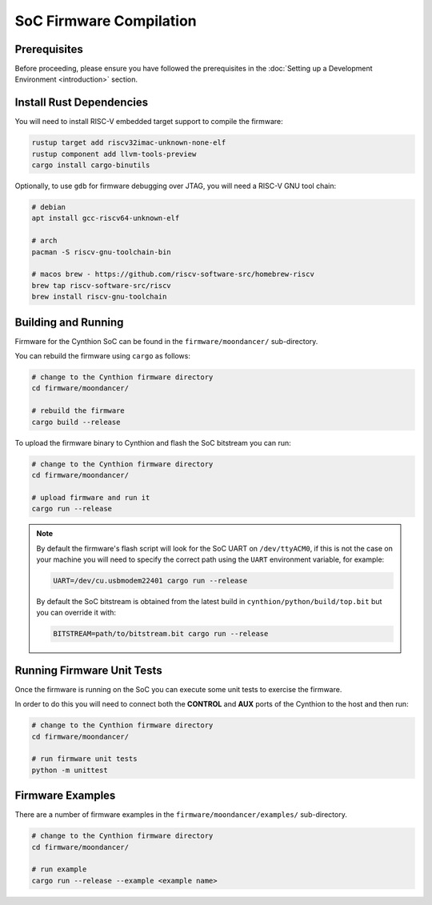 ========================
SoC Firmware Compilation
========================

Prerequisites
-------------

Before proceeding, please ensure you have followed the prerequisites in the :doc:`Setting up a Development Environment <introduction>` section.


Install Rust Dependencies
-------------------------

You will need to install RISC-V embedded target support to compile the firmware:

.. code-block:: text

    rustup target add riscv32imac-unknown-none-elf
    rustup component add llvm-tools-preview
    cargo install cargo-binutils

Optionally, to use ``gdb`` for firmware debugging over JTAG, you will need a RISC-V GNU tool chain:

.. code-block:: text

    # debian
    apt install gcc-riscv64-unknown-elf

    # arch
    pacman -S riscv-gnu-toolchain-bin

    # macos brew - https://github.com/riscv-software-src/homebrew-riscv
    brew tap riscv-software-src/riscv
    brew install riscv-gnu-toolchain


Building and Running
--------------------

Firmware for the Cynthion SoC can be found in the ``firmware/moondancer/`` sub-directory.

You can rebuild the firmware using ``cargo`` as follows:

.. code-block:: text

    # change to the Cynthion firmware directory
    cd firmware/moondancer/

    # rebuild the firmware
    cargo build --release

To upload the firmware binary to Cynthion and flash the SoC bitstream you can run:

.. code-block:: text

    # change to the Cynthion firmware directory
    cd firmware/moondancer/

    # upload firmware and run it
    cargo run --release

.. note::

    By default the firmware's flash script will look for the SoC UART
    on ``/dev/ttyACM0``, if this is not the case on your machine you
    will need to specify the correct path using the ``UART`` environment
    variable, for example:

    .. code-block:: sh

        UART=/dev/cu.usbmodem22401 cargo run --release

    By default the SoC bitstream is obtained from the latest build in
    ``cynthion/python/build/top.bit`` but you can override
    it with:

    .. code-block:: sh

        BITSTREAM=path/to/bitstream.bit cargo run --release


Running Firmware Unit Tests
---------------------------

Once the firmware is running on the SoC you can execute some unit tests to exercise the firmware.

In order to do this you will need to connect both the **CONTROL** and
**AUX** ports of the Cynthion to the host and then run:

.. code-block:: sh

    # change to the Cynthion firmware directory
    cd firmware/moondancer/

    # run firmware unit tests
    python -m unittest


Firmware Examples
-----------------

There are a number of firmware examples in the ``firmware/moondancer/examples/`` sub-directory.

.. code-block:: sh

    # change to the Cynthion firmware directory
    cd firmware/moondancer/

    # run example
    cargo run --release --example <example name>

